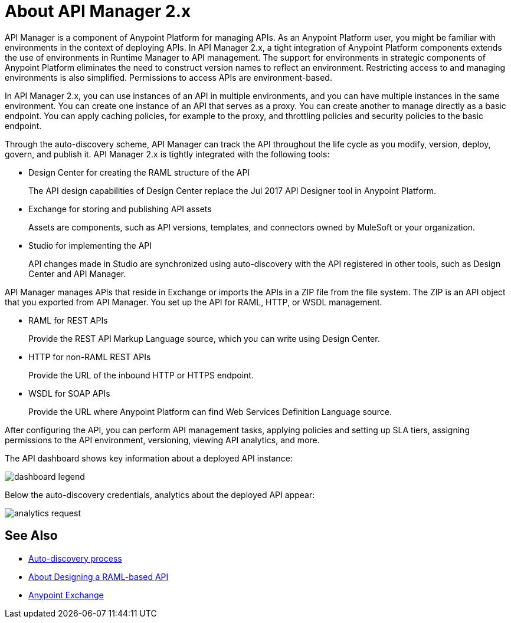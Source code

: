 = About API Manager 2.x
:keywords: api, manager, raml

API Manager is a component of Anypoint Platform for managing APIs. As an Anypoint Platform user, you might be familiar with environments in the context of deploying APIs. In API Manager 2.x, a tight integration of Anypoint Platform components extends the use of environments in Runtime Manager to API management. The support for environments in strategic components of Anypoint Platform eliminates the need to construct version names to reflect an environment. Restricting access to and managing environments is also simplified. Permissions to access APIs are environment-based. 

In API Manager 2.x, you can use instances of an API in multiple environments, and you can have multiple instances in the same environment. You can create one instance of an API that serves as a proxy. You can create another to manage directly as a basic endpoint. You can apply caching policies, for example to the proxy, and throttling policies and security policies to the basic endpoint. 

Through the auto-discovery scheme, API Manager can track the API throughout the life cycle as you modify, version, deploy, govern, and publish it. API Manager 2.x is tightly integrated with the following tools:

* Design Center for creating the RAML structure of the API
+
The API design capabilities of Design Center replace the Jul 2017 API Designer tool in Anypoint Platform.
+
* Exchange for storing and publishing API assets
+
Assets are components, such as API versions, templates, and connectors owned by MuleSoft or your organization.
+
* Studio for implementing the API 
+
API changes made in Studio are synchronized using auto-discovery with the API registered in other tools, such as Design Center and API Manager.

API Manager manages APIs that reside in Exchange or imports the APIs in a ZIP file from the file system. The ZIP is an API object that you exported from API Manager. You set up the API for RAML, HTTP, or WSDL management.

* RAML for REST APIs
+
Provide the REST API Markup Language source, which you can write using Design Center.
+
* HTTP for non-RAML REST APIs
+
Provide the URL of the inbound HTTP or HTTPS endpoint.
+
* WSDL for SOAP APIs
+
Provide the URL where Anypoint Platform can find Web Services Definition Language source.

// talk about naming, instances

After configuring the API, you can perform API management tasks, applying policies and setting up SLA tiers, assigning permissions to the API environment,
versioning, viewing API analytics, and more.

The API dashboard shows key information about a deployed API instance:

image::dashboard-legend.png[]

Below the auto-discovery credentials, analytics about the deployed API appear:

image::analytics-request.png[]


// do not include -- deployment is temporary


== See Also

* link:/api-manager/api-auto-discovery-new-concept[Auto-discovery process]
* link:/design-center/v/1.0/designing-api-about[About Designing a RAML-based API]
* link:/anypoint-exchange/to-create-an-asset[Anypoint Exchange]
